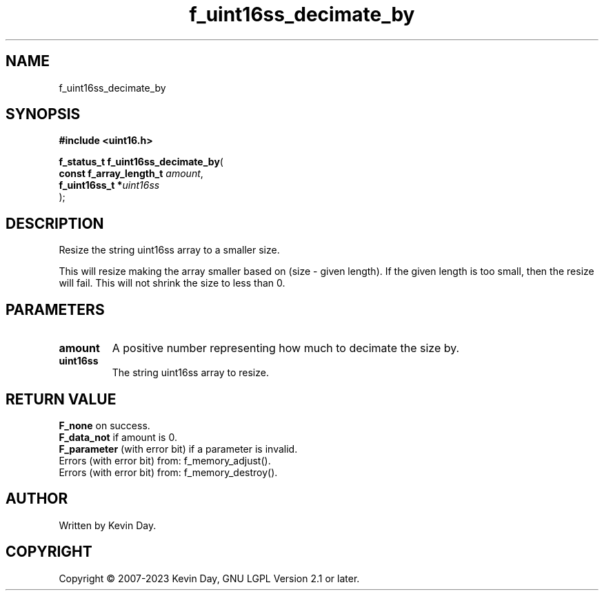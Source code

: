 .TH f_uint16ss_decimate_by "3" "July 2023" "FLL - Featureless Linux Library 0.6.6" "Library Functions"
.SH "NAME"
f_uint16ss_decimate_by
.SH SYNOPSIS
.nf
.B #include <uint16.h>
.sp
\fBf_status_t f_uint16ss_decimate_by\fP(
    \fBconst f_array_length_t \fP\fIamount\fP,
    \fBf_uint16ss_t          *\fP\fIuint16ss\fP
);
.fi
.SH DESCRIPTION
.PP
Resize the string uint16ss array to a smaller size.
.PP
This will resize making the array smaller based on (size - given length). If the given length is too small, then the resize will fail. This will not shrink the size to less than 0.
.SH PARAMETERS
.TP
.B amount
A positive number representing how much to decimate the size by.

.TP
.B uint16ss
The string uint16ss array to resize.

.SH RETURN VALUE
.PP
\fBF_none\fP on success.
.br
\fBF_data_not\fP if amount is 0.
.br
\fBF_parameter\fP (with error bit) if a parameter is invalid.
.br
Errors (with error bit) from: f_memory_adjust().
.br
Errors (with error bit) from: f_memory_destroy().
.SH AUTHOR
Written by Kevin Day.
.SH COPYRIGHT
.PP
Copyright \(co 2007-2023 Kevin Day, GNU LGPL Version 2.1 or later.
